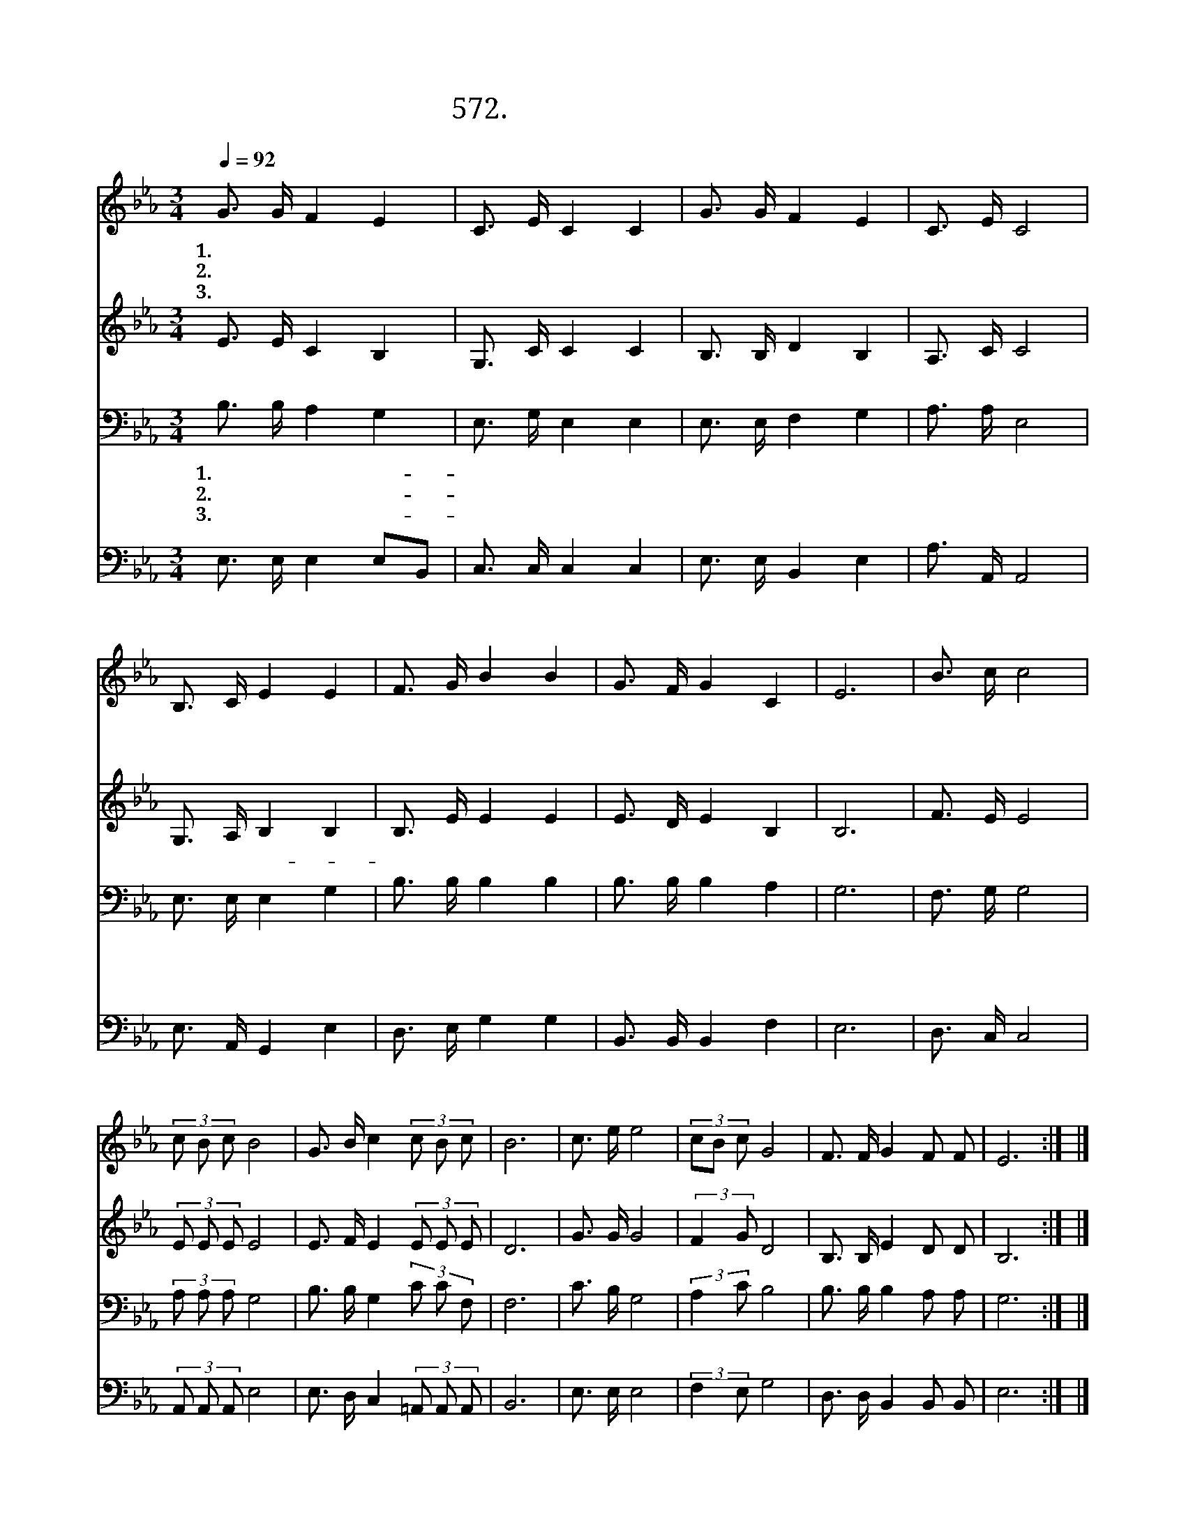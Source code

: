 X:572
T:572. 바다같이 넓은 은혜
Z:도한호 / 윤학원
Z:^ 0 ^ ~♬
%%score 1 2 3 4
L:1/16
Q:1/4=92
M:3/4
I:linebreak $
K:Eb
V:1 treble
V:2 treble
V:3 bass
V:4 bass
V:1
 G3 G F4 E4 | C3 E C4 C4 | G3 G F4 E4 | C3 E C8 | B,3 C E4 E4 | F3 G B4 B4 | G3 F G4 C4 | E12 | %8
w: 1.바 다 같 이|넓 은 은 혜|주 님 께 서|베 풀 때|죄 악 의 짐|내 려 놓 고|새 사 람 되|라|
w: 2.산 과 같 이|넓 은 사 랑|주 님 께 서|베 풀 때|부 르 심 에|순 종 하 여|주 의 종 되|라|
w: 3.하 늘 같 이|크 신 증 거|주 님 께 서|베 풀 때|받 은 은 사|권 능 으 로|주 의 일 하|라|
"^후렴" B3 c c8 | (3c2 B2 c2 B8 | G3 B c4 (3c2 B2 c2 | B12 | c3 e e8 | (3c2B2 c2 G8 | F3 F G4 F2 F2 | %15
w: |||||||
w: |||||||
w: |||||||
 E12 :| |] %17
w: ||
w: ||
w: ||
V:2
 E3 E C4 B,4 | G,3 C C4 C4 | B,3 B, D4 B,4 | A,3 C C8 | G,3 A, B,4 B,4 | B,3 E E4 E4 | %6
w: 이 땅 의 젊|은 이 로 태|어 난 우 리|들 은 진|리 로 세- *|상 을 새 롭|
 E3 D E4 B,4 | B,12 | F3 E E8 | (3E2 E2 E2 E8 | E3 F E4 (3E2 E2 E2 | D12 | G3 G G8 | %13
w: 게 하 리 라|||||||
 (3:2:2F4 G2 D8 | B,3 B, E4 D2 D2 | B,12 :| |] %17
w: ||||
V:3
 B,3 B, A,4 G,4 | E,3 G, E,4 E,4 | E,3 E, F,4 G,4 | A,3 A, E,8 | E,3 E, E,4 G,4 | B,3 B, B,4 B,4 | %6
w: 1.바 다 같 이-|넓 은 은 혜|주 님 께 서|베 풀 때|죄 악 의 짐|내 려 놓 고|
w: 2.산 과 같 이-|넓 은 사 랑|주 님 께 서|베 풀 때|부 르 심 에|순 종 하 여|
w: 3.하 늘 같 이-|크 신 증 거|주 님 께 서|베 풀 때|받 은 은 사|권 능 으 로|
 B,3 B, B,4 A,4 | G,12 | F,3 G, G,8 | (3A,2 A,2 A,2 G,8 | B,3 B, G,4 (3C2 C2 F,2 | F,12 | %12
w: 새 사 람 되|라|||||
w: 주 의 종 되|라|||||
w: 주 의 일 하|라|||||
 C3 B, G,8 | (3:2:2A,4 C2 B,8 | B,3 B, B,4 A,2 A,2 | G,12 :| |] %17
w: |||||
w: |||||
w: |||||
V:4
 E,3 E, E,4 E,2B,,2 | C,3 C, C,4 C,4 | E,3 E, B,,4 E,4 | A,3 A,, A,,8 | E,3 A,, G,,4 E,4 | %5
w: 이 땅 의 젊 은|이 로 태 어|난 우 리 들|은 진 리|로 세 상 을|
 D,3 E, G,4 G,4 | B,,3 B,, B,,4 F,4 | E,12 | D,3 C, C,8 | (3A,,2 A,,2 A,,2 E,8 | %10
w: 새 롭 게 하|리 라 * *||||
 E,3 D, C,4 (3=A,,2 A,,2 A,,2 | B,,12 | E,3 E, E,8 | (3:2:2F,4 E,2 G,8 | D,3 D, B,,4 B,,2 B,,2 | %15
w: |||||
 E,12 :| |] %17
w: ||
